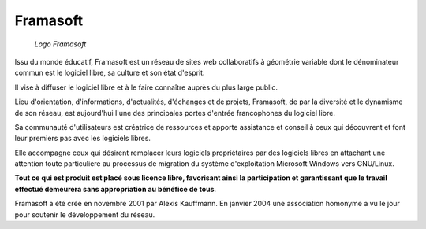 ﻿
.. index::
   pair: Libre Associations; Framasoft
   ! APRIL

.. _framasoft:

=========
Framasoft
=========


.. seealso::

   - http://fr.wikipedia.org/wiki/Framasoft
   - http://www.framasoft.net/
   - http://www.framablog.org/index.php


.. figure:: framasoft-ll-de-mars-art-libre.png

   *Logo Framasoft*

Issu du monde éducatif, Framasoft est un réseau de sites web collaboratifs à
géométrie variable dont le dénominateur commun est le logiciel libre, sa culture
et son état d'esprit.

Il vise à diffuser le logiciel libre et à le faire connaître auprès du plus
large public.

Lieu d'orientation, d'informations, d'actualités, d'échanges et de projets,
Framasoft, de par la diversité et le dynamisme de son réseau, est aujourd'hui
l'une des principales portes d'entrée francophones du logiciel libre.

Sa communauté d'utilisateurs est créatrice de ressources et apporte assistance
et conseil à ceux qui découvrent et font leur premiers pas avec les logiciels
libres.

Elle accompagne ceux qui désirent remplacer leurs logiciels propriétaires par
des logiciels libres en attachant une attention toute particulière au processus
de migration du système d'exploitation Microsoft Windows vers GNU/Linux.

**Tout ce qui est produit est placé sous licence libre, favorisant ainsi la
participation et garantissant que le travail effectué demeurera sans
appropriation au bénéfice de tous**.

Framasoft a été créé en novembre 2001 par Alexis Kauffmann. En janvier 2004 une
association homonyme a vu le jour pour soutenir le développement du réseau.



